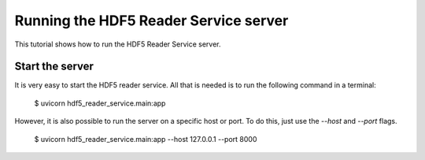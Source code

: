 Running the HDF5 Reader Service server
======================================

This tutorial shows how to run the HDF5 Reader Service server.

Start the server
----------------

It is very easy to start the HDF5 reader service. All that is needed is to
run the following command in a terminal:

    $ uvicorn hdf5_reader_service.main:app

However, it is also possible to run the server on a specific host or port. To
do this, just use the `--host` and `--port` flags.

    $ uvicorn hdf5_reader_service.main:app --host 127.0.0.1 --port 8000
